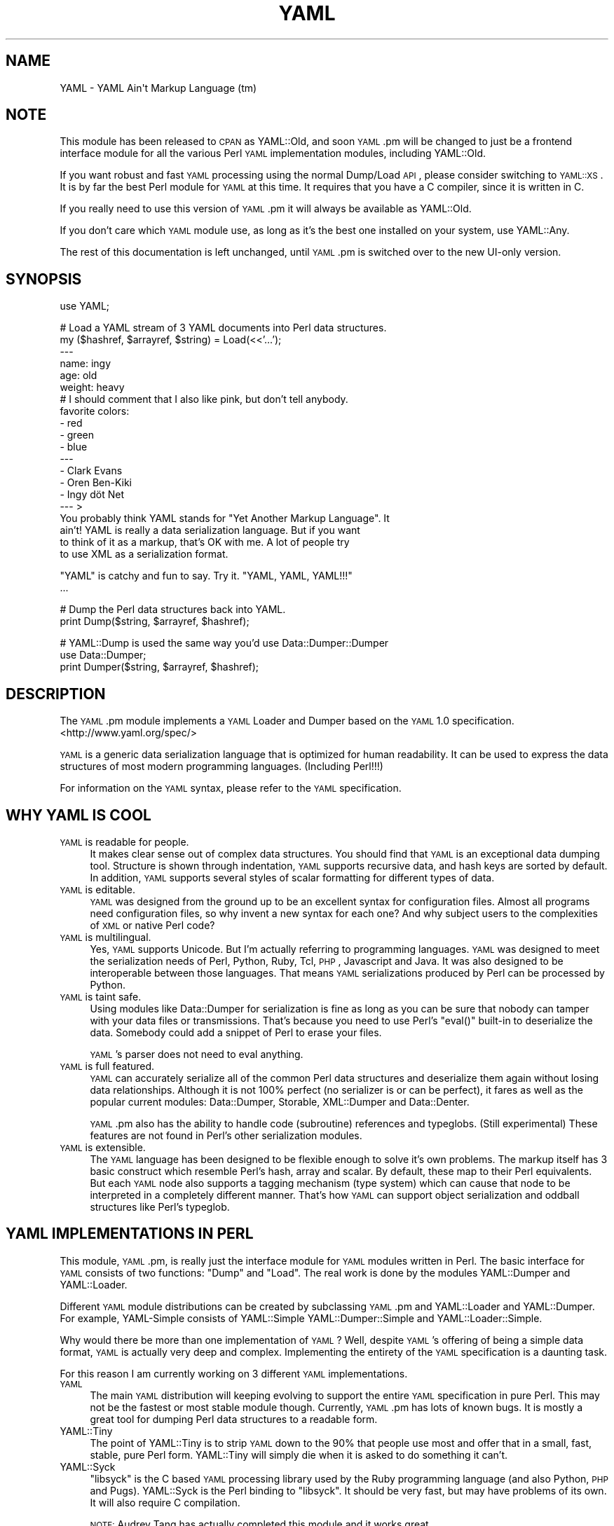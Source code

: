 .\" Automatically generated by Pod::Man v1.37, Pod::Parser v1.32
.\"
.\" Standard preamble:
.\" ========================================================================
.de Sh \" Subsection heading
.br
.if t .Sp
.ne 5
.PP
\fB\\$1\fR
.PP
..
.de Sp \" Vertical space (when we can't use .PP)
.if t .sp .5v
.if n .sp
..
.de Vb \" Begin verbatim text
.ft CW
.nf
.ne \\$1
..
.de Ve \" End verbatim text
.ft R
.fi
..
.\" Set up some character translations and predefined strings.  \*(-- will
.\" give an unbreakable dash, \*(PI will give pi, \*(L" will give a left
.\" double quote, and \*(R" will give a right double quote.  | will give a
.\" real vertical bar.  \*(C+ will give a nicer C++.  Capital omega is used to
.\" do unbreakable dashes and therefore won't be available.  \*(C` and \*(C'
.\" expand to `' in nroff, nothing in troff, for use with C<>.
.tr \(*W-|\(bv\*(Tr
.ds C+ C\v'-.1v'\h'-1p'\s-2+\h'-1p'+\s0\v'.1v'\h'-1p'
.ie n \{\
.    ds -- \(*W-
.    ds PI pi
.    if (\n(.H=4u)&(1m=24u) .ds -- \(*W\h'-12u'\(*W\h'-12u'-\" diablo 10 pitch
.    if (\n(.H=4u)&(1m=20u) .ds -- \(*W\h'-12u'\(*W\h'-8u'-\"  diablo 12 pitch
.    ds L" ""
.    ds R" ""
.    ds C` ""
.    ds C' ""
'br\}
.el\{\
.    ds -- \|\(em\|
.    ds PI \(*p
.    ds L" ``
.    ds R" ''
'br\}
.\"
.\" If the F register is turned on, we'll generate index entries on stderr for
.\" titles (.TH), headers (.SH), subsections (.Sh), items (.Ip), and index
.\" entries marked with X<> in POD.  Of course, you'll have to process the
.\" output yourself in some meaningful fashion.
.if \nF \{\
.    de IX
.    tm Index:\\$1\t\\n%\t"\\$2"
..
.    nr % 0
.    rr F
.\}
.\"
.\" For nroff, turn off justification.  Always turn off hyphenation; it makes
.\" way too many mistakes in technical documents.
.hy 0
.if n .na
.\"
.\" Accent mark definitions (@(#)ms.acc 1.5 88/02/08 SMI; from UCB 4.2).
.\" Fear.  Run.  Save yourself.  No user-serviceable parts.
.    \" fudge factors for nroff and troff
.if n \{\
.    ds #H 0
.    ds #V .8m
.    ds #F .3m
.    ds #[ \f1
.    ds #] \fP
.\}
.if t \{\
.    ds #H ((1u-(\\\\n(.fu%2u))*.13m)
.    ds #V .6m
.    ds #F 0
.    ds #[ \&
.    ds #] \&
.\}
.    \" simple accents for nroff and troff
.if n \{\
.    ds ' \&
.    ds ` \&
.    ds ^ \&
.    ds , \&
.    ds ~ ~
.    ds /
.\}
.if t \{\
.    ds ' \\k:\h'-(\\n(.wu*8/10-\*(#H)'\'\h"|\\n:u"
.    ds ` \\k:\h'-(\\n(.wu*8/10-\*(#H)'\`\h'|\\n:u'
.    ds ^ \\k:\h'-(\\n(.wu*10/11-\*(#H)'^\h'|\\n:u'
.    ds , \\k:\h'-(\\n(.wu*8/10)',\h'|\\n:u'
.    ds ~ \\k:\h'-(\\n(.wu-\*(#H-.1m)'~\h'|\\n:u'
.    ds / \\k:\h'-(\\n(.wu*8/10-\*(#H)'\z\(sl\h'|\\n:u'
.\}
.    \" troff and (daisy-wheel) nroff accents
.ds : \\k:\h'-(\\n(.wu*8/10-\*(#H+.1m+\*(#F)'\v'-\*(#V'\z.\h'.2m+\*(#F'.\h'|\\n:u'\v'\*(#V'
.ds 8 \h'\*(#H'\(*b\h'-\*(#H'
.ds o \\k:\h'-(\\n(.wu+\w'\(de'u-\*(#H)/2u'\v'-.3n'\*(#[\z\(de\v'.3n'\h'|\\n:u'\*(#]
.ds d- \h'\*(#H'\(pd\h'-\w'~'u'\v'-.25m'\f2\(hy\fP\v'.25m'\h'-\*(#H'
.ds D- D\\k:\h'-\w'D'u'\v'-.11m'\z\(hy\v'.11m'\h'|\\n:u'
.ds th \*(#[\v'.3m'\s+1I\s-1\v'-.3m'\h'-(\w'I'u*2/3)'\s-1o\s+1\*(#]
.ds Th \*(#[\s+2I\s-2\h'-\w'I'u*3/5'\v'-.3m'o\v'.3m'\*(#]
.ds ae a\h'-(\w'a'u*4/10)'e
.ds Ae A\h'-(\w'A'u*4/10)'E
.    \" corrections for vroff
.if v .ds ~ \\k:\h'-(\\n(.wu*9/10-\*(#H)'\s-2\u~\d\s+2\h'|\\n:u'
.if v .ds ^ \\k:\h'-(\\n(.wu*10/11-\*(#H)'\v'-.4m'^\v'.4m'\h'|\\n:u'
.    \" for low resolution devices (crt and lpr)
.if \n(.H>23 .if \n(.V>19 \
\{\
.    ds : e
.    ds 8 ss
.    ds o a
.    ds d- d\h'-1'\(ga
.    ds D- D\h'-1'\(hy
.    ds th \o'bp'
.    ds Th \o'LP'
.    ds ae ae
.    ds Ae AE
.\}
.rm #[ #] #H #V #F C
.\" ========================================================================
.\"
.IX Title "YAML 3"
.TH YAML 3 "2012-07-13" "perl v5.8.8" "User Contributed Perl Documentation"
.SH "NAME"
YAML \- YAML Ain\(aqt Markup Language (tm)
.SH "NOTE"
.IX Header "NOTE"
This module has been released to \s-1CPAN\s0 as YAML::Old, and soon \s-1YAML\s0.pm
will be changed to just be a frontend interface module for all the
various Perl \s-1YAML\s0 implementation modules, including YAML::Old.
.PP
If you want robust and fast \s-1YAML\s0 processing using the normal Dump/Load
\&\s-1API\s0, please consider switching to \s-1YAML::XS\s0. It is by far the best Perl
module for \s-1YAML\s0 at this time. It requires that you have a C compiler,
since it is written in C.
.PP
If you really need to use this version of \s-1YAML\s0.pm it will always be
available as YAML::Old.
.PP
If you don't care which \s-1YAML\s0 module use, as long as it's the best one
installed on your system, use YAML::Any.
.PP
The rest of this documentation is left unchanged, until \s-1YAML\s0.pm is
switched over to the new UI-only version.
.SH "SYNOPSIS"
.IX Header "SYNOPSIS"
.Vb 1
\&    use YAML;
.Ve
.PP
.Vb 20
\&    # Load a YAML stream of 3 YAML documents into Perl data structures.
\&    my ($hashref, $arrayref, $string) = Load(<<'...');
\&    ---
\&    name: ingy
\&    age: old
\&    weight: heavy
\&    # I should comment that I also like pink, but don't tell anybody.
\&    favorite colors:
\&        - red
\&        - green
\&        - blue
\&    ---
\&    - Clark Evans
\&    - Oren Ben-Kiki
\&    - Ingy döt Net
\&    --- >
\&    You probably think YAML stands for "Yet Another Markup Language". It
\&    ain't! YAML is really a data serialization language. But if you want
\&    to think of it as a markup, that's OK with me. A lot of people try
\&    to use XML as a serialization format.
.Ve
.PP
.Vb 2
\&    "YAML" is catchy and fun to say. Try it. "YAML, YAML, YAML!!!"
\&    ...
.Ve
.PP
.Vb 2
\&    # Dump the Perl data structures back into YAML.
\&    print Dump($string, $arrayref, $hashref);
.Ve
.PP
.Vb 3
\&    # YAML::Dump is used the same way you'd use Data::Dumper::Dumper
\&    use Data::Dumper;
\&    print Dumper($string, $arrayref, $hashref);
.Ve
.SH "DESCRIPTION"
.IX Header "DESCRIPTION"
The \s-1YAML\s0.pm module implements a \s-1YAML\s0 Loader and Dumper based on the \s-1YAML\s0
1.0 specification. <http://www.yaml.org/spec/>
.PP
\&\s-1YAML\s0 is a generic data serialization language that is optimized for
human readability. It can be used to express the data structures of most
modern programming languages. (Including Perl!!!)
.PP
For information on the \s-1YAML\s0 syntax, please refer to the \s-1YAML\s0
specification.
.SH "WHY YAML IS COOL"
.IX Header "WHY YAML IS COOL"
.IP "\s-1YAML\s0 is readable for people." 4
.IX Item "YAML is readable for people."
It makes clear sense out of complex data structures. You should find
that \s-1YAML\s0 is an exceptional data dumping tool. Structure is shown
through indentation, \s-1YAML\s0 supports recursive data, and hash keys are
sorted by default. In addition, \s-1YAML\s0 supports several styles of scalar
formatting for different types of data.
.IP "\s-1YAML\s0 is editable." 4
.IX Item "YAML is editable."
\&\s-1YAML\s0 was designed from the ground up to be an excellent syntax for
configuration files. Almost all programs need configuration files, so
why invent a new syntax for each one? And why subject users to the
complexities of \s-1XML\s0 or native Perl code?
.IP "\s-1YAML\s0 is multilingual." 4
.IX Item "YAML is multilingual."
Yes, \s-1YAML\s0 supports Unicode. But I'm actually referring to programming
languages. \s-1YAML\s0 was designed to meet the serialization needs of Perl,
Python, Ruby, Tcl, \s-1PHP\s0, Javascript and Java. It was also designed to be
interoperable between those languages. That means \s-1YAML\s0 serializations
produced by Perl can be processed by Python.
.IP "\s-1YAML\s0 is taint safe." 4
.IX Item "YAML is taint safe."
Using modules like Data::Dumper for serialization is fine as long as you
can be sure that nobody can tamper with your data files or
transmissions. That's because you need to use Perl's \f(CW\*(C`eval()\*(C'\fR built-in
to deserialize the data. Somebody could add a snippet of Perl to erase
your files.
.Sp
\&\s-1YAML\s0's parser does not need to eval anything.
.IP "\s-1YAML\s0 is full featured." 4
.IX Item "YAML is full featured."
\&\s-1YAML\s0 can accurately serialize all of the common Perl data structures and
deserialize them again without losing data relationships. Although it is
not 100% perfect (no serializer is or can be perfect), it fares as well
as the popular current modules: Data::Dumper, Storable, XML::Dumper and
Data::Denter.
.Sp
\&\s-1YAML\s0.pm also has the ability to handle code (subroutine) references and
typeglobs. (Still experimental) These features are not found in Perl's
other serialization modules.
.IP "\s-1YAML\s0 is extensible." 4
.IX Item "YAML is extensible."
The \s-1YAML\s0 language has been designed to be flexible enough to solve it's
own problems. The markup itself has 3 basic construct which resemble
Perl's hash, array and scalar. By default, these map to their Perl
equivalents. But each \s-1YAML\s0 node also supports a tagging mechanism (type
system) which can cause that node to be interpreted in a completely
different manner. That's how \s-1YAML\s0 can support object serialization and
oddball structures like Perl's typeglob.
.SH "YAML IMPLEMENTATIONS IN PERL"
.IX Header "YAML IMPLEMENTATIONS IN PERL"
This module, \s-1YAML\s0.pm, is really just the interface module for \s-1YAML\s0
modules written in Perl. The basic interface for \s-1YAML\s0 consists of two
functions: \f(CW\*(C`Dump\*(C'\fR and \f(CW\*(C`Load\*(C'\fR. The real work is done by the modules
YAML::Dumper and YAML::Loader.
.PP
Different \s-1YAML\s0 module distributions can be created by subclassing
\&\s-1YAML\s0.pm and YAML::Loader and YAML::Dumper. For example, YAML-Simple
consists of YAML::Simple YAML::Dumper::Simple and YAML::Loader::Simple.
.PP
Why would there be more than one implementation of \s-1YAML\s0? Well, despite
\&\s-1YAML\s0's offering of being a simple data format, \s-1YAML\s0 is actually very
deep and complex. Implementing the entirety of the \s-1YAML\s0 specification is
a daunting task.
.PP
For this reason I am currently working on 3 different \s-1YAML\s0 implementations.
.IP "\s-1YAML\s0" 4
.IX Item "YAML"
The main \s-1YAML\s0 distribution will keeping evolving to support the entire
\&\s-1YAML\s0 specification in pure Perl. This may not be the fastest or most
stable module though. Currently, \s-1YAML\s0.pm has lots of known bugs. It is
mostly a great tool for dumping Perl data structures to a readable form.
.IP "YAML::Tiny" 4
.IX Item "YAML::Tiny"
The point of YAML::Tiny is to strip \s-1YAML\s0 down to the 90% that people
use most and offer that in a small, fast, stable, pure Perl form.
YAML::Tiny will simply die when it is asked to do something it can't.
.IP "YAML::Syck" 4
.IX Item "YAML::Syck"
\&\f(CW\*(C`libsyck\*(C'\fR is the C based \s-1YAML\s0 processing library used by the Ruby
programming language (and also Python, \s-1PHP\s0 and Pugs). YAML::Syck is the
Perl binding to \f(CW\*(C`libsyck\*(C'\fR. It should be very fast, but may have
problems of its own. It will also require C compilation.
.Sp
\&\s-1NOTE:\s0 Audrey Tang has actually completed this module and it works great
      and is 10 times faster than \s-1YAML\s0.pm.
.PP
In the future, there will likely be even more \s-1YAML\s0 modules. Remember,
people other than Ingy are allowed to write \s-1YAML\s0 modules!
.SH "FUNCTIONAL USAGE"
.IX Header "FUNCTIONAL USAGE"
\&\s-1YAML\s0 is completely \s-1OO\s0 under the hood. Still it exports a few useful top
level functions so that it is dead simple to use. These functions just
do the \s-1OO\s0 stuff for you. If you want direct access to the \s-1OO\s0 \s-1API\s0 see the
documentation for YAML::Dumper and YAML::Loader.
.Sh "Exported Functions"
.IX Subsection "Exported Functions"
The following functions are exported by \s-1YAML\s0.pm by default. The reason
they are exported is so that \s-1YAML\s0 works much like Data::Dumper. If you
don't want functions to be imported, just use \s-1YAML\s0 with an empty
import list:
.PP
.Vb 1
\&    use YAML ();
.Ve
.IP "Dump(list\-of\-Perl\-data\-structures)" 4
.IX Item "Dump(list-of-Perl-data-structures)"
Turn Perl data into \s-1YAML\s0. This function works very much like
\&\fIData::Dumper::Dumper()\fR. It takes a list of Perl data strucures and
dumps them into a serialized form. It returns a string containing the
\&\s-1YAML\s0 stream. The structures can be references or plain scalars.
.IP "Load(string\-containing\-a\-YAML\-stream)" 4
.IX Item "Load(string-containing-a-YAML-stream)"
Turn \s-1YAML\s0 into Perl data. This is the opposite of Dump. Just like
Storable's \fIthaw()\fR function or the \fIeval()\fR function in relation to
Data::Dumper. It parses a string containing a valid \s-1YAML\s0 stream into a
list of Perl data structures.
.Sh "Exportable Functions"
.IX Subsection "Exportable Functions"
These functions are not exported by default but you can request them in
an import list like this:
.PP
.Vb 1
\&    use YAML qw'freeze thaw Bless';
.Ve
.IP "\fIfreeze()\fR and \fIthaw()\fR" 4
.IX Item "freeze() and thaw()"
Aliases to \fIDump()\fR and \fILoad()\fR for Storable fans. This will also allow
\&\s-1YAML\s0.pm to be plugged directly into modules like \s-1POE\s0.pm, that use the
freeze/thaw \s-1API\s0 for internal serialization.
.IP "DumpFile(filepath, list)" 4
.IX Item "DumpFile(filepath, list)"
Writes the \s-1YAML\s0 stream to a file instead of just returning a string.
.IP "LoadFile(filepath)" 4
.IX Item "LoadFile(filepath)"
Reads the \s-1YAML\s0 stream from a file instead of a string.
.IP "Bless(perl\-node, [yaml\-node | class\-name])" 4
.IX Item "Bless(perl-node, [yaml-node | class-name])"
Associate a normal Perl node, with a yaml node. A yaml node is an object
tied to the YAML::Node class. The second argument is either a yaml node
that you've already created or a class (package) name that supports a
\&\fIyaml_dump()\fR function. A \fIyaml_dump()\fR function should take a perl node and
return a yaml node. If no second argument is provided, Bless will create
a yaml node. This node is not returned, but can be retrieved with the
\&\fIBlessed()\fR function.
.Sp
Here's an example of how to use Bless. Say you have a hash containing
three keys, but you only want to dump two of them. Furthermore the keys
must be dumped in a certain order. Here's how you do that:
.Sp
.Vb 5
\&    use YAML qw(Dump Bless);
\&    $hash = {apple => 'good', banana => 'bad', cauliflower => 'ugly'};
\&    print Dump $hash;
\&    Bless($hash)->keys(['banana', 'apple']);
\&    print Dump $hash;
.Ve
.Sp
produces:
.Sp
.Vb 7
\&    ---
\&    apple: good
\&    banana: bad
\&    cauliflower: ugly
\&    ---
\&    banana: bad
\&    apple: good
.Ve
.Sp
Bless returns the tied part of a yaml\-node, so that you can call the
YAML::Node methods. This is the same thing that \fIYAML::Node::ynode()\fR
returns. So another way to do the above example is:
.Sp
.Vb 8
\&    use YAML qw(Dump Bless);
\&    use YAML::Node;
\&    $hash = {apple => 'good', banana => 'bad', cauliflower => 'ugly'};
\&    print Dump $hash;
\&    Bless($hash);
\&    $ynode = ynode(Blessed($hash));
\&    $ynode->keys(['banana', 'apple']);
\&    print Dump $hash;
.Ve
.Sp
Note that Blessing a Perl data structure does not change it anyway. The
extra information is stored separately and looked up by the Blessed
node's memory address.
.IP "Blessed(perl\-node)" 4
.IX Item "Blessed(perl-node)"
Returns the yaml node that a particular perl node is associated with
(see above). Returns undef if the node is not (\s-1YAML\s0) Blessed.
.SH "GLOBAL OPTIONS"
.IX Header "GLOBAL OPTIONS"
\&\s-1YAML\s0 options are set using a group of global variables in the \s-1YAML\s0
namespace. This is similar to how Data::Dumper works.
.PP
For example, to change the indentation width, do something like:
.PP
.Vb 1
\&    local $YAML::Indent = 3;
.Ve
.PP
The current options are:
.IP "DumperClass" 4
.IX Item "DumperClass"
You can override which module/class \s-1YAML\s0 uses for Dumping data.
.IP "LoaderClass" 4
.IX Item "LoaderClass"
You can override which module/class \s-1YAML\s0 uses for Loading data.
.IP "Indent" 4
.IX Item "Indent"
This is the number of space characters to use for each indentation level
when doing a \fIDump()\fR. The default is 2.
.Sp
By the way, \s-1YAML\s0 can use any number of characters for indentation at any
level. So if you are editing \s-1YAML\s0 by hand feel free to do it anyway that
looks pleasing to you; just be consistent for a given level.
.IP "SortKeys" 4
.IX Item "SortKeys"
Default is 1. (true)
.Sp
Tells \s-1YAML\s0.pm whether or not to sort hash keys when storing a document.
.Sp
YAML::Node objects can have their own sort order, which is usually what
you want. To override the YAML::Node order and sort the keys anyway, set
SortKeys to 2.
.IP "Stringify" 4
.IX Item "Stringify"
Default is 0. (false)
.Sp
Objects with string overloading should honor the overloading and dump the
stringification of themselves, rather than the actual object's guts.
.IP "UseHeader" 4
.IX Item "UseHeader"
Default is 1. (true)
.Sp
This tells \s-1YAML\s0.pm whether to use a separator string for a Dump
operation. This only applies to the first document in a stream.
Subsequent documents must have a \s-1YAML\s0 header by definition.
.IP "UseVersion" 4
.IX Item "UseVersion"
Default is 0. (false)
.Sp
Tells \s-1YAML\s0.pm whether to include the \s-1YAML\s0 version on the
separator/header.
.Sp
.Vb 1
\&    --- %YAML:1.0
.Ve
.IP "AnchorPrefix" 4
.IX Item "AnchorPrefix"
Default is ''.
.Sp
Anchor names are normally numeric. \s-1YAML\s0.pm simply starts with '1' and
increases by one for each new anchor. This option allows you to specify a
string to be prepended to each anchor number.
.IP "UseCode" 4
.IX Item "UseCode"
Setting the UseCode option is a shortcut to set both the DumpCode and
LoadCode options at once. Setting UseCode to '1' tells \s-1YAML\s0.pm to dump
Perl code references as Perl (using B::Deparse) and to load them back
into memory using \fIeval()\fR. The reason this has to be an option is that
using \fIeval()\fR to parse untrusted code is, well, untrustworthy.
.IP "DumpCode" 4
.IX Item "DumpCode"
Determines if and how \s-1YAML\s0.pm should serialize Perl code references. By
default \s-1YAML\s0.pm will dump code references as dummy placeholders (much
like Data::Dumper). If DumpCode is set to '1' or 'deparse', code
references will be dumped as actual Perl code.
.Sp
DumpCode can also be set to a subroutine reference so that you can
write your own serializing routine. \s-1YAML\s0.pm passes you the code ref. You
pass back the serialization (as a string) and a format indicator. The
format indicator is a simple string like: 'deparse' or 'bytecode'.
.IP "LoadCode" 4
.IX Item "LoadCode"
LoadCode is the opposite of DumpCode. It tells \s-1YAML\s0 if and how to
deserialize code references. When set to '1' or 'deparse' it will use
\&\f(CW\*(C`eval()\*(C'\fR. Since this is potentially risky, only use this option if you
know where your \s-1YAML\s0 has been.
.Sp
LoadCode can also be set to a subroutine reference so that you can write
your own deserializing routine. \s-1YAML\s0.pm passes the serialization (as a
string) and a format indicator. You pass back the code reference.
.IP "UseBlock" 4
.IX Item "UseBlock"
\&\s-1YAML\s0.pm uses heuristics to guess which scalar style is best for a given
node. Sometimes you'll want all multiline scalars to use the 'block'
style. If so, set this option to 1.
.Sp
\&\s-1NOTE:\s0 \s-1YAML\s0's block style is akin to Perl's here\-document.
.IP "UseFold" 4
.IX Item "UseFold"
If you want to force \s-1YAML\s0 to use the 'folded' style for all multiline
scalars, then set \f(CW$UseFold\fR to 1.
.Sp
\&\s-1NOTE:\s0 \s-1YAML\s0's folded style is akin to the way \s-1HTML\s0 folds text,
      except smarter.
.IP "UseAliases" 4
.IX Item "UseAliases"
\&\s-1YAML\s0 has an alias mechanism such that any given structure in memory gets
serialized once. Any other references to that structure are serialized
only as alias markers. This is how \s-1YAML\s0 can serialize duplicate and
recursive structures.
.Sp
Sometimes, when you \s-1KNOW\s0 that your data is nonrecursive in nature, you
may want to serialize such that every node is expressed in full. (ie as
a copy of the original). Setting \f(CW$YAML::UseAliases\fR to 0 will allow you
to do this. This also may result in faster processing because the lookup
overhead is by bypassed.
.Sp
\&\s-1THIS\s0 \s-1OPTION\s0 \s-1CAN\s0 \s-1BE\s0 \s-1DANGEROUS\s0. *If* your data is recursive, this option
*will* cause \fIDump()\fR to run in an endless loop, chewing up your computers
memory. You have been warned.
.IP "CompressSeries" 4
.IX Item "CompressSeries"
Default is 1.
.Sp
Compresses the formatting of arrays of hashes:
.Sp
.Vb 4
\&    -
\&      foo: bar
\&    - 
\&      bar: foo
.Ve
.Sp
becomes:
.Sp
.Vb 2
\&    - foo: bar
\&    - bar: foo
.Ve
.Sp
Since this output is usually more desirable, this option is turned on by
default.
.SH "YAML TERMINOLOGY"
.IX Header "YAML TERMINOLOGY"
\&\s-1YAML\s0 is a full featured data serialization language, and thus has its
own terminology.
.PP
It is important to remember that although \s-1YAML\s0 is heavily influenced by
Perl and Python, it is a language in its own right, not merely just a
representation of Perl structures.
.PP
\&\s-1YAML\s0 has three constructs that are conspicuously similar to Perl's hash,
array, and scalar. They are called mapping, sequence, and string
respectively. By default, they do what you would expect. But each
instance may have an explicit or implicit tag (type) that makes it
behave differently. In this manner, \s-1YAML\s0 can be extended to represent
Perl's Glob or Python's tuple, or Ruby's Bigint.
.IP "stream" 4
.IX Item "stream"
A \s-1YAML\s0 stream is the full sequence of unicode characters that a \s-1YAML\s0
parser would read or a \s-1YAML\s0 emitter would write. A stream may contain
one or more \s-1YAML\s0 documents separated by \s-1YAML\s0 headers.
.Sp
.Vb 6
\&    ---
\&    a: mapping
\&    foo: bar
\&    ---
\&    - a
\&    - sequence
.Ve
.IP "document" 4
.IX Item "document"
A \s-1YAML\s0 document is an independent data structure representation within a
stream. It is a top level node. Each document in a \s-1YAML\s0 stream must
begin with a \s-1YAML\s0 header line. Actually the header is optional on the
first document.
.Sp
.Vb 6
\&    ---
\&    This: top level mapping
\&    is:
\&        - a
\&        - YAML
\&        - document
.Ve
.IP "header" 4
.IX Item "header"
A \s-1YAML\s0 header is a line that begins a \s-1YAML\s0 document. It consists of
three dashes, possibly followed by more info. Another purpose of the
header line is that it serves as a place to put top level tag and anchor
information.
.Sp
.Vb 3
\&    --- !recursive-sequence &001
\&    - * 001
\&    - * 001
.Ve
.IP "node" 4
.IX Item "node"
A \s-1YAML\s0 node is the representation of a particular data stucture. Nodes
may contain other nodes. (In Perl terms, nodes are like scalars.
Strings, arrayrefs and hashrefs. But this refers to the serialized
format, not the in-memory structure.)
.IP "tag" 4
.IX Item "tag"
This is similar to a type. It indicates how a particular \s-1YAML\s0 node
serialization should be transferred into or out of memory. For instance
a Foo::Bar object would use the tag 'perl/Foo::Bar':
.Sp
.Vb 3
\&    - !perl/Foo::Bar
\&        foo: 42
\&        bar: stool
.Ve
.IP "collection" 4
.IX Item "collection"
A collection is the generic term for a \s-1YAML\s0 data grouping. \s-1YAML\s0 has two
types of collections: mappings and sequences. (Similar to hashes and arrays)
.IP "mapping" 4
.IX Item "mapping"
A mapping is a \s-1YAML\s0 collection defined by unordered key/value pairs with
unique keys. By default \s-1YAML\s0 mappings are loaded into Perl hashes.
.Sp
.Vb 3
\&    a mapping:
\&        foo: bar
\&        two: times two is 4
.Ve
.IP "sequence" 4
.IX Item "sequence"
A sequence is a \s-1YAML\s0 collection defined by an ordered list of elements. By
default \s-1YAML\s0 sequences are loaded into Perl arrays.
.Sp
.Vb 4
\&    a sequence:
\&        - one bourbon
\&        - one scotch
\&        - one beer
.Ve
.IP "scalar" 4
.IX Item "scalar"
A scalar is a \s-1YAML\s0 node that is a single value. By default \s-1YAML\s0 scalars
are loaded into Perl scalars.
.Sp
.Vb 1
\&    a scalar key: a scalar value
.Ve
.Sp
\&\s-1YAML\s0 has many styles for representing scalars. This is important because
varying data will have varying formatting requirements to retain the
optimum human readability.
.IP "plain scalar" 4
.IX Item "plain scalar"
A plain scalar is unquoted. All plain scalars are automatic candidates
for \*(L"implicit tagging\*(R". This means that their tag may be determined
automatically by examination. The typical uses for this are plain alpha
strings, integers, real numbers, dates, times and currency.
.Sp
.Vb 5
\&    - a plain string
\&    - -42
\&    - 3.1415
\&    - 12:34
\&    - 123 this is an error
.Ve
.IP "single quoted scalar" 4
.IX Item "single quoted scalar"
This is similar to Perl's use of single quotes. It means no escaping
except for single quotes which are escaped by using two adjacent
single quotes.
.Sp
.Vb 1
\&    - 'When I say ''\en'' I mean "backslash en"'
.Ve
.IP "double quoted scalar" 4
.IX Item "double quoted scalar"
This is similar to Perl's use of double quotes. Character escaping can
be used.
.Sp
.Vb 1
\&    - "This scalar\enhas two lines, and a bell -->\ea"
.Ve
.IP "folded scalar" 4
.IX Item "folded scalar"
This is a multiline scalar which begins on the next line. It is
indicated by a single right angle bracket. It is unescaped like the
single quoted scalar. Line folding is also performed.
.Sp
.Vb 6
\&    - > 
\&     This is a multiline scalar which begins on
\&     the next line. It is indicated by a single
\&     carat. It is unescaped like the single
\&     quoted scalar. Line folding is also
\&     performed.
.Ve
.IP "block scalar" 4
.IX Item "block scalar"
This final multiline form is akin to Perl's here-document except that
(as in all \s-1YAML\s0 data) scope is indicated by indentation. Therefore, no
ending marker is required. The data is verbatim. No line folding.
.Sp
.Vb 5
\&    - |
\&        QTY  DESC          PRICE  TOTAL
\&        ---  ----          -----  -----
\&          1  Foo Fighters  $19.95 $19.95
\&          2  Bar Belles    $29.95 $59.90
.Ve
.IP "parser" 4
.IX Item "parser"
A \s-1YAML\s0 processor has four stages: parse, load, dump, emit.
.Sp
A parser parses a \s-1YAML\s0 stream. \s-1YAML\s0.pm's \fILoad()\fR function contains a
parser.
.IP "loader" 4
.IX Item "loader"
The other half of the \fILoad()\fR function is a loader. This takes the
information from the parser and loads it into a Perl data structure.
.IP "dumper" 4
.IX Item "dumper"
The \fIDump()\fR function consists of a dumper and an emitter. The dumper
walks through each Perl data structure and gives info to the emitter.
.IP "emitter" 4
.IX Item "emitter"
The emitter takes info from the dumper and turns it into a \s-1YAML\s0 stream.
.Sp
\&\s-1NOTE:\s0
In \s-1YAML\s0.pm the parser/loader and the dumper/emitter code are currently
very closely tied together. In the future they may be broken into
separate stages.
.PP
For more information please refer to the immensely helpful \s-1YAML\s0
specification available at <http://www.yaml.org/spec/>.
.SH "ysh \- The YAML Shell"
.IX Header "ysh - The YAML Shell"
The \s-1YAML\s0 distribution ships with a script called 'ysh', the \s-1YAML\s0 shell.
ysh provides a simple, interactive way to play with \s-1YAML\s0. If you type in
Perl code, it displays the result in \s-1YAML\s0. If you type in \s-1YAML\s0 it turns
it into Perl code.
.PP
To run ysh, (assuming you installed it along with \s-1YAML\s0.pm) simply type:
.PP
.Vb 1
\&    ysh [options]
.Ve
.PP
Please read the \f(CW\*(C`ysh\*(C'\fR documentation for the full details. There are
lots of options.
.SH "BUGS & DEFICIENCIES"
.IX Header "BUGS & DEFICIENCIES"
If you find a bug in \s-1YAML\s0, please try to recreate it in the \s-1YAML\s0 Shell
with logging turned on ('ysh \-L'). When you have successfully reproduced
the bug, please mail the \s-1LOG\s0 file to the author (ingy@cpan.org).
.PP
\&\s-1WARNING:\s0 This is still *ALPHA* code. Well, most of this code has been
around for years...
.PP
\&\s-1BIGGER\s0 \s-1WARNING:\s0 \s-1YAML\s0.pm has been slow in the making, but I am committed
to having top notch \s-1YAML\s0 tools in the Perl world. The \s-1YAML\s0 team is close
to finalizing the \s-1YAML\s0 1.1 spec. This version of \s-1YAML\s0.pm is based off of
a very old pre 1.0 spec. In actuality there isn't a ton of difference,
and this \s-1YAML\s0.pm is still fairly useful. Things will get much better in
the future.
.SH "RESOURCES"
.IX Header "RESOURCES"
<http://lists.sourceforge.net/lists/listinfo/yaml\-core> is the mailing
list. This is where the language is discussed and designed.
.PP
<http://www.yaml.org> is the official \s-1YAML\s0 website.
.PP
<http://www.yaml.org/spec/> is the \s-1YAML\s0 1.0 specification.
.PP
<http://yaml.kwiki.org> is the official \s-1YAML\s0 wiki.
.SH "SEE ALSO"
.IX Header "SEE ALSO"
See \s-1YAML::XS\s0. Fast!
.SH "AUTHOR"
.IX Header "AUTHOR"
Ingy döt Net <ingy@cpan.org>
.PP
is resonsible for \s-1YAML\s0.pm.
.PP
The \s-1YAML\s0 serialization language is the result of years of collaboration
between Oren Ben\-Kiki, Clark Evans and Ingy döt Net. Several others
have added help along the way.
.SH "COPYRIGHT"
.IX Header "COPYRIGHT"
Copyright (c) 2005, 2006, 2008, 2011\-2012. Ingy döt Net.
.PP
Copyright (c) 2001, 2002, 2005. Brian Ingerson.
.PP
Some parts copyright (c) 2009 \- 2010 Adam Kennedy
.PP
This program is free software; you can redistribute it and/or modify it
under the same terms as Perl itself.
.PP
See <http://www.perl.com/perl/misc/Artistic.html>
